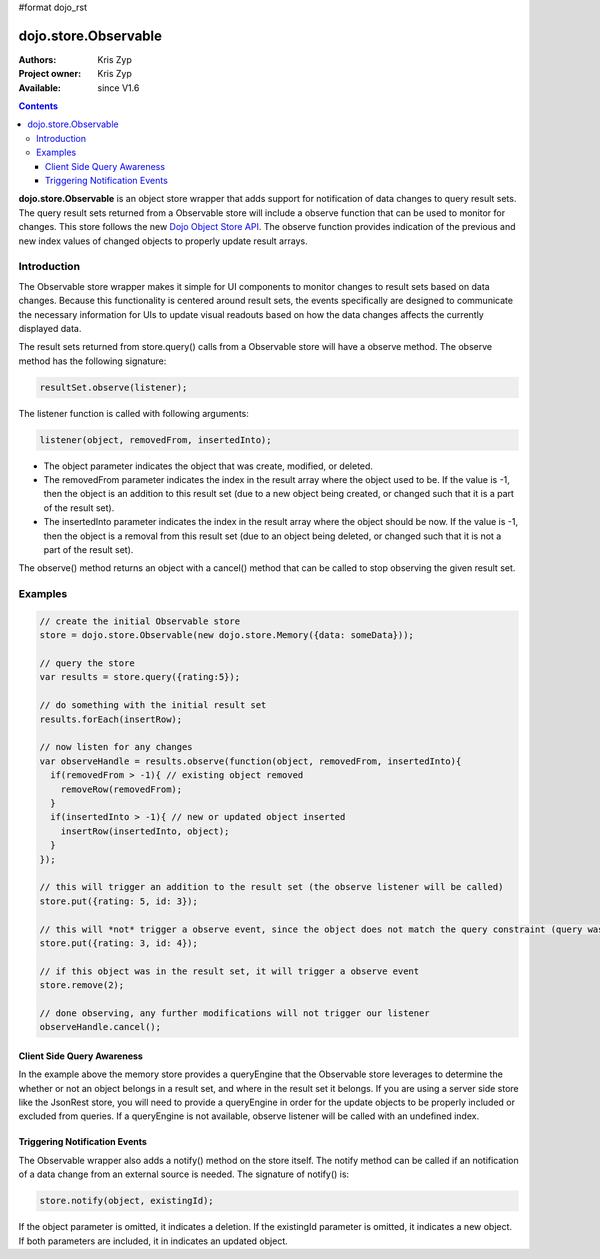 #format dojo_rst


dojo.store.Observable
=====================

:Authors: Kris Zyp
:Project owner: Kris Zyp
:Available: since V1.6

.. contents::
    :depth: 3

**dojo.store.Observable** is an object store wrapper that adds support for notification of data changes to query result sets. The query result sets returned from a Observable store will include a observe function that can be used to monitor for changes. This store follows the new `Dojo Object Store API <dojo/store>`_. The observe function provides indication of the previous and new index values of changed objects to properly update result arrays.


============
Introduction
============

The Observable store wrapper makes it simple for UI components to monitor changes to result sets based on data changes. Because this functionality is centered around result sets, the events specifically are designed to communicate the necessary information for UIs to update visual readouts based on how the data changes affects the currently displayed data.

The result sets returned from store.query() calls from a Observable store will have a observe method. The observe method has the following signature:

.. code-block :: javascript

 resultSet.observe(listener);

The listener function is called with following arguments: 

.. code-block :: javascript

 listener(object, removedFrom, insertedInto);

* The object parameter indicates the object that was create, modified, or deleted. 
* The removedFrom parameter indicates the index in the result array where the object used to be. If the value is -1, then the object is an addition to this result set (due to a new object being created, or changed such that it is a part of the result set).
* The insertedInto parameter indicates the index in the result array where the object should be now. If the value is -1, then the object is a removal from this result set (due to an object being deleted, or changed such that it is not a part of the result set).

The observe() method returns an object with a cancel() method that can be called to stop observing the given result set.

========
Examples
========

.. code-block :: javascript
 
 // create the initial Observable store
 store = dojo.store.Observable(new dojo.store.Memory({data: someData}));

 // query the store
 var results = store.query({rating:5});

 // do something with the initial result set
 results.forEach(insertRow);
 
 // now listen for any changes
 var observeHandle = results.observe(function(object, removedFrom, insertedInto){
   if(removedFrom > -1){ // existing object removed
     removeRow(removedFrom);
   }
   if(insertedInto > -1){ // new or updated object inserted
     insertRow(insertedInto, object);
   }
 });

 // this will trigger an addition to the result set (the observe listener will be called)
 store.put({rating: 5, id: 3}); 

 // this will *not* trigger a observe event, since the object does not match the query constraint (query was for rating = 5)
 store.put({rating: 3, id: 4}); 
 
 // if this object was in the result set, it will trigger a observe event
 store.remove(2);
 
 // done observing, any further modifications will not trigger our listener
 observeHandle.cancel();


Client Side Query Awareness
---------------------------

In the example above the memory store provides a queryEngine that the Observable store leverages to determine the whether or not an object belongs in a result set, and where in the result set it belongs. If you are using a server side store like the JsonRest store, you will need to provide a queryEngine in order for the update objects to be properly included or excluded from queries. If a queryEngine is not available, observe listener will be called with an undefined index.

Triggering Notification Events
------------------------------

The Observable wrapper also adds a notify() method on the store itself. The notify method can be called if an notification of a data change from an external source is needed. The signature of notify() is:

.. code-block :: javascript

 store.notify(object, existingId);

If the object parameter is omitted, it indicates a deletion. If the existingId parameter is omitted, it indicates a new object. If both parameters are included, it in indicates an updated object.
